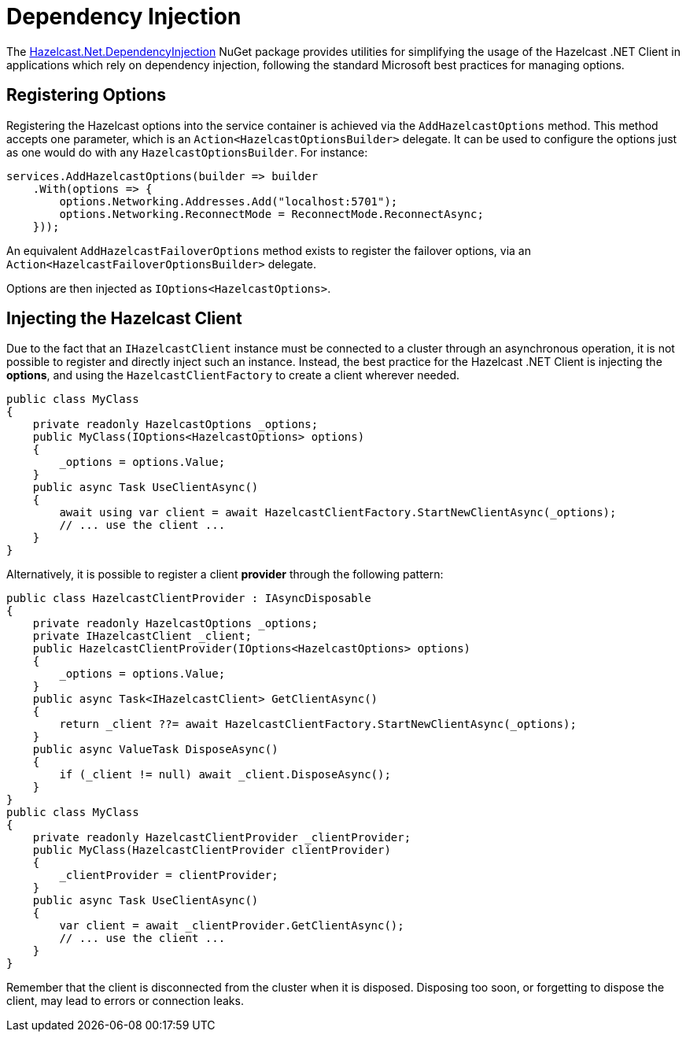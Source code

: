 = Dependency Injection

The link:https://www.nuget.org/packages/Hazelcast.Net.DependencyInjection/[Hazelcast.Net.DependencyInjection^] NuGet package provides utilities for simplifying the usage of the Hazelcast .NET Client in applications which rely on dependency injection, following the standard Microsoft best practices for managing options.

== Registering Options

Registering the Hazelcast options into the service container is achieved via the `AddHazelcastOptions` method.
This method accepts one parameter, which is an `Action<HazelcastOptionsBuilder>` delegate.
It can be used to configure the options just as one would do with any `HazelcastOptionsBuilder`. For instance:

[source,csharp]
----
services.AddHazelcastOptions(builder => builder
    .With(options => {
        options.Networking.Addresses.Add("localhost:5701");
        options.Networking.ReconnectMode = ReconnectMode.ReconnectAsync;
    }));
----

An equivalent `AddHazelcastFailoverOptions` method exists to register the failover options, via an `Action<HazelcastFailoverOptionsBuilder>` delegate.

Options are then injected as `IOptions<HazelcastOptions>`.

== Injecting the Hazelcast Client

Due to the fact that an `IHazelcastClient` instance must be connected to a cluster through an asynchronous operation,
it is not possible to register and directly inject such an instance.
Instead, the best practice for the Hazelcast .NET Client is injecting the *options*, and using the `HazelcastClientFactory` to create a client wherever needed.

[source,csharp]
----
public class MyClass
{
    private readonly HazelcastOptions _options;
    public MyClass(IOptions<HazelcastOptions> options)
    {
        _options = options.Value;
    }
    public async Task UseClientAsync()
    {
        await using var client = await HazelcastClientFactory.StartNewClientAsync(_options);
        // ... use the client ...
    }
}
----

Alternatively, it is possible to register a client *provider* through the following pattern:

[source,csharp]
----
public class HazelcastClientProvider : IAsyncDisposable
{
    private readonly HazelcastOptions _options;
    private IHazelcastClient _client;
    public HazelcastClientProvider(IOptions<HazelcastOptions> options)
    {
        _options = options.Value;
    }
    public async Task<IHazelcastClient> GetClientAsync()
    {
        return _client ??= await HazelcastClientFactory.StartNewClientAsync(_options);
    }
    public async ValueTask DisposeAsync()
    {
        if (_client != null) await _client.DisposeAsync();
    }
}
public class MyClass
{
    private readonly HazelcastClientProvider _clientProvider;
    public MyClass(HazelcastClientProvider clientProvider)
    {
        _clientProvider = clientProvider;
    }
    public async Task UseClientAsync()
    {
        var client = await _clientProvider.GetClientAsync();
        // ... use the client ...
    }
}
----

Remember that the client is disconnected from the cluster when it is disposed. Disposing too soon, or forgetting to dispose the client, may lead to errors or connection leaks.



